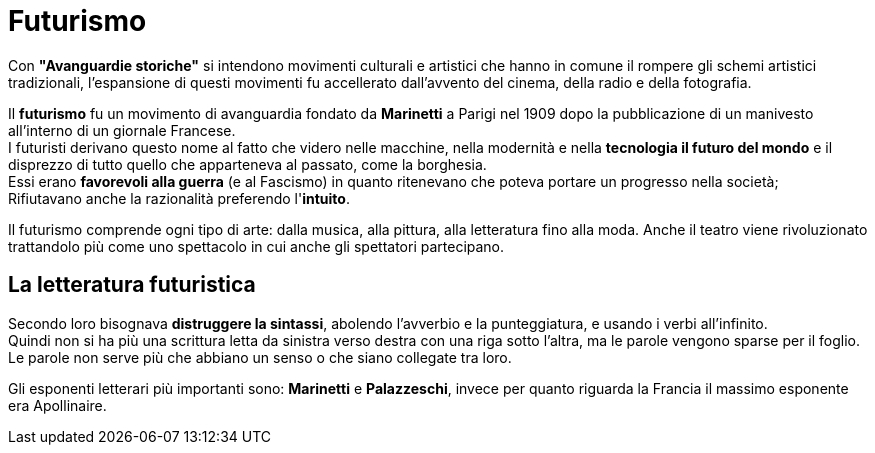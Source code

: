 = Futurismo

Con *"Avanguardie storiche"* si intendono movimenti culturali e artistici che hanno in comune il rompere gli schemi artistici tradizionali, l'espansione di questi movimenti fu
accellerato dall'avvento del cinema, della radio e della fotografia.

Il *futurismo* fu un movimento di avanguardia fondato da *Marinetti* a Parigi nel 1909 dopo la pubblicazione di un manivesto all'interno di un giornale Francese. +
I futuristi derivano questo nome al fatto che videro nelle macchine, nella modernità e nella *tecnologia il futuro del mondo* e il disprezzo di tutto quello che apparteneva al passato, come la borghesia. +
Essi erano *favorevoli alla guerra* (e al Fascismo) in quanto ritenevano che poteva portare un progresso nella società; +
Rifiutavano anche la razionalità preferendo l'*intuito*.

Il futurismo comprende ogni tipo di arte: dalla musica, alla pittura, alla letteratura fino alla moda. Anche il teatro viene rivoluzionato trattandolo più come uno spettacolo in cui anche gli spettatori partecipano.

== La letteratura futuristica

Secondo loro bisognava *distruggere la sintassi*, abolendo l'avverbio e la punteggiatura, e usando i verbi all'infinito. +
Quindi non si ha più una scrittura letta da sinistra verso destra con una riga sotto l'altra, ma le parole vengono sparse per il foglio.
Le parole non serve più che abbiano un senso o che siano collegate tra loro.

Gli esponenti letterari più importanti sono: *Marinetti* e *Palazzeschi*, invece per quanto riguarda la Francia il massimo esponente era Apollinaire.
